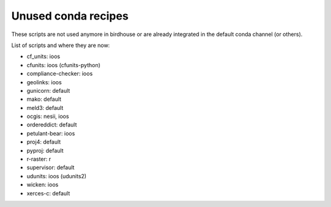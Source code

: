 Unused conda recipes
====================

These scripts are not used anymore in birdhouse or are already integrated in the default conda channel (or others).

List of scripts and where they are now:

* cf_units: ioos
* cfunits: ioos (cfunits-python)
* compliance-checker: ioos
* geolinks: ioos
* gunicorn: default
* mako: default
* meld3: default
* ocgis: nesii, ioos
* ordereddict: default
* petulant-bear: ioos
* proj4: default
* pyproj: default
* r-raster: r
* supervisor: default
* udunits: ioos (udunits2)
* wicken: ioos
* xerces-c: default
